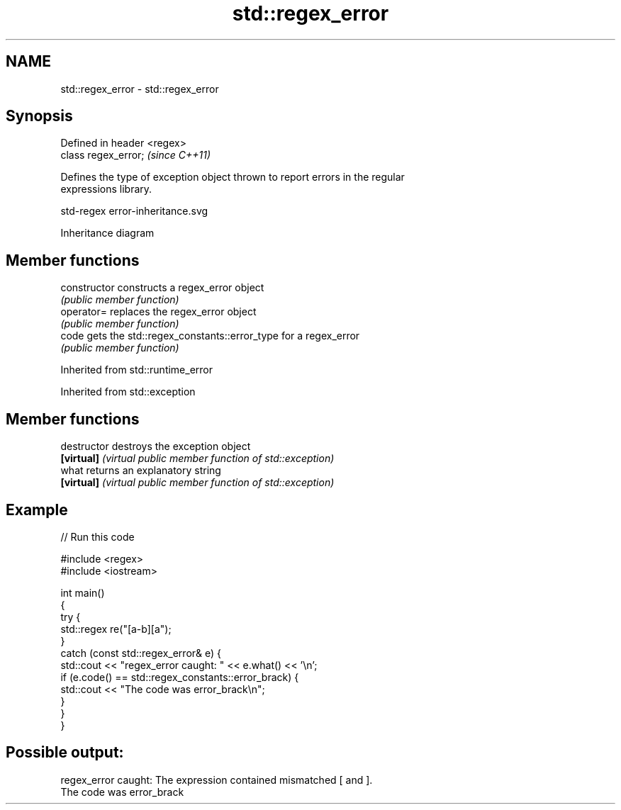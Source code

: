 .TH std::regex_error 3 "2022.07.31" "http://cppreference.com" "C++ Standard Libary"
.SH NAME
std::regex_error \- std::regex_error

.SH Synopsis
   Defined in header <regex>
   class regex_error;         \fI(since C++11)\fP

   Defines the type of exception object thrown to report errors in the regular
   expressions library.

   std-regex error-inheritance.svg

                                   Inheritance diagram

.SH Member functions

   constructor   constructs a regex_error object
                 \fI(public member function)\fP
   operator=     replaces the regex_error object
                 \fI(public member function)\fP
   code          gets the std::regex_constants::error_type for a regex_error
                 \fI(public member function)\fP

Inherited from std::runtime_error

Inherited from std::exception

.SH Member functions

   destructor   destroys the exception object
   \fB[virtual]\fP    \fI(virtual public member function of std::exception)\fP
   what         returns an explanatory string
   \fB[virtual]\fP    \fI(virtual public member function of std::exception)\fP

.SH Example


// Run this code

 #include <regex>
 #include <iostream>

 int main()
 {
     try {
         std::regex re("[a-b][a");
     }
     catch (const std::regex_error& e) {
         std::cout << "regex_error caught: " << e.what() << '\\n';
         if (e.code() == std::regex_constants::error_brack) {
             std::cout << "The code was error_brack\\n";
         }
     }
 }

.SH Possible output:

 regex_error caught: The expression contained mismatched [ and ].
 The code was error_brack
